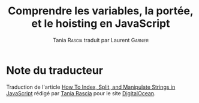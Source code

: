 #+TITLE: Comprendre les variables, la portée, et le hoisting en JavaScript
#+AUTHOR: Tania \textsc{Rascia} traduit par Laurent \textsc{Garnier}


* Note du traducteur
  Traduction de l'article [[https://www.digitalocean.com/community/tutorials/how-to-index-split-and-manipulate-strings-in-javascript][How To Index, Split, and Manipulate Strings
  in JavaScript]] rédigé par [[https://www.digitalocean.com/community/users/taniarascia][Tania Rascia]] pour le site [[https://www.digitalocean.com/][DigitalOcean]]. 
